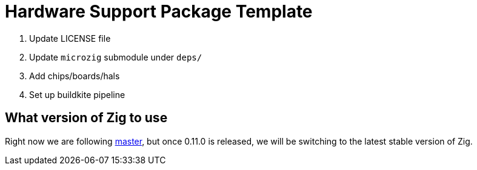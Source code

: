 = Hardware Support Package Template

1. Update LICENSE file
2. Update `microzig` submodule under `deps/`
3. Add chips/boards/hals
4. Set up buildkite pipeline

== What version of Zig to use

Right now we are following https://ziglang.org/download/[master], but once 0.11.0 is released, we will be switching to the latest stable version of Zig.

